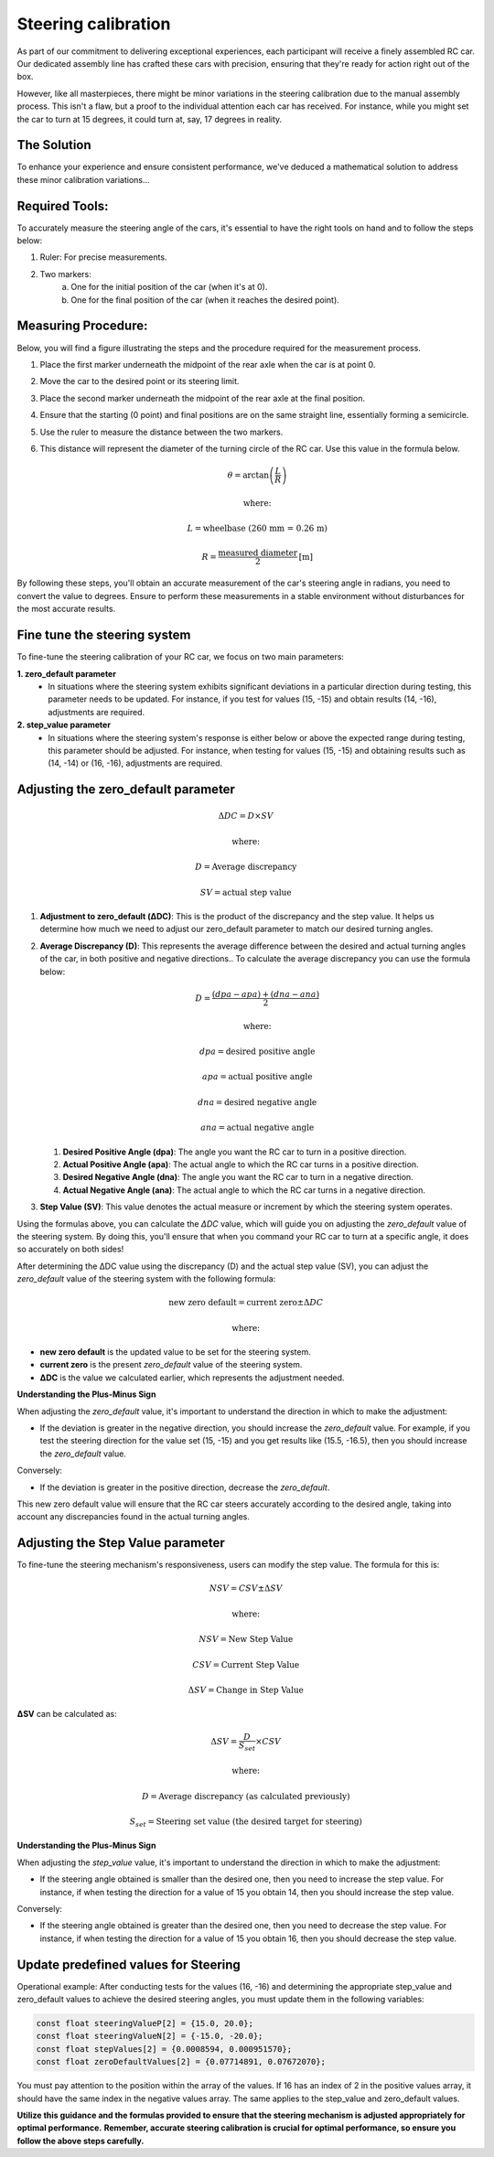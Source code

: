 Steering calibration
=====================

As part of our commitment to delivering exceptional experiences, each participant will receive a finely assembled RC car. Our dedicated assembly line has crafted these cars with precision, ensuring that they're ready for action right out of the box.

However, like all masterpieces, there might be minor variations in the steering calibration due to the manual assembly process. This isn't a flaw, but a proof to the individual attention each car has received. For instance, while you might set the car to turn at 15 degrees, it could turn at, say, 17 degrees in reality.

The Solution
------------
To enhance your experience and ensure consistent performance, we've deduced a mathematical solution to address these minor calibration variations…

Required Tools:
----------------

To accurately measure the steering angle of the cars, it's essential to have the right tools on hand and to follow the steps below:

1. Ruler: For precise measurements.
2. Two markers:
    a. One for the initial position of the car (when it's at 0).
    b. One for the final position of the car (when it reaches the desired point).

Measuring Procedure:
----------------------

Below, you will find a figure illustrating the steps and the procedure required for the measurement process.

.. image:: ../../images/hardwaresetupforcar/demoMeasurement.png
   :align: center
   :width: 50%

1. Place the first marker underneath the midpoint of the rear axle when the car is at point 0.
2. Move the car to the desired point or its steering limit.
3. Place the second marker underneath the midpoint of the rear axle at the final position.
4. Ensure that the starting (0 point) and final positions are on the same straight line, essentially forming a semicircle.
5. Use the ruler to measure the distance between the two markers.
6. This distance will represent the diameter of the turning circle of the RC car. Use this value in the formula below.
   
   .. math:: \theta = \arctan\left(\frac{L}{R}\right)
   .. math:: \text{where:}
   .. math:: L = \text{wheelbase (260 mm = 0.26 m)}
   .. math:: R = \frac{\text{measured diameter}}{2} \text{[m]}

By following these steps, you'll obtain an accurate measurement of the car's steering angle in radians, you need to convert the value to degrees. Ensure to perform these measurements in a stable environment without disturbances for the most accurate results.

Fine tune the steering system
--------------------------------

To fine-tune the steering calibration of your RC car, we focus on two main parameters:

**1. zero_default parameter**
   - In situations where the steering system exhibits significant deviations in a particular direction during testing, this parameter needs to be updated. For instance, if you test for values (15, -15) and obtain results (14, -16), adjustments are required.
**2. step_value parameter**
   - In situations where the steering system's response is either below or above the expected range during testing, this parameter should be adjusted. For instance, when testing for values (15, -15) and obtaining results such as (14, -14) or (16, -16), adjustments are required.

Adjusting the zero_default parameter
---------------------------------------

.. math:: \Delta DC = D \times SV
.. math:: \text{where:}
.. math:: D = \text{Average discrepancy}
.. math:: SV = \text{actual step value}

1. **Adjustment to zero_default (ΔDC)**:
   This is the product of the discrepancy and the step value. It helps us determine how much we need to adjust our zero_default parameter to match our desired turning angles.

2. **Average Discrepancy (D)**:
   This represents the average difference between the desired and actual turning angles of the car, in both positive and negative directions.. To calculate the average discrepancy you can use the formula below:
   
   .. math:: D = \frac{(dpa - apa) + (dna - ana)}{2}
   .. math:: \text{where:}
   .. math:: dpa = \text{desired positive angle}
   .. math:: apa = \text{actual positive angle}
   .. math:: dna = \text{desired negative angle}
   .. math:: ana = \text{actual negative angle}

   1. **Desired Positive Angle (dpa)**: The angle you want the RC car to turn in a positive direction.
   2. **Actual Positive Angle (apa)**: The actual angle to which the RC car turns in a positive direction.
   3. **Desired Negative Angle (dna)**: The angle you want the RC car to turn in a negative direction.
   4. **Actual Negative Angle (ana)**: The actual angle to which the RC car turns in a negative direction.

3. **Step Value (SV)**:
   This value denotes the actual measure or increment by which the steering system operates.

Using the formulas above, you can calculate the `ΔDC` value, which will guide you on adjusting the `zero_default` value of the steering system. By doing this, you'll ensure that when you command your RC car to turn at a specific angle, it does so accurately on both sides!

After determining the ΔDC value using the discrepancy (D) and the actual step value (SV), you can adjust the `zero_default` value of the steering system with the following formula:

.. math:: \text{new zero default} = \text{current zero} \pm \Delta DC
.. math:: \text{where:}

- **new zero default** is the updated value to be set for the steering system.
- **current zero** is the present `zero_default` value of the steering system.
- **ΔDC** is the value we calculated earlier, which represents the adjustment needed.

**Understanding the Plus-Minus Sign**

When adjusting the `zero_default` value, it's important to understand the direction in which to make the adjustment:

- If the deviation is greater in the negative direction, you should increase the `zero_default` value. 
  For example, if you test the steering direction for the value set (15, -15) and you get results like (15.5, -16.5), then you should increase the `zero_default` value.

Conversely:

- If the deviation is greater in the positive direction, decrease the `zero_default`.

This new zero default value will ensure that the RC car steers accurately according to the desired angle, taking into account any discrepancies found in the actual turning angles.

Adjusting the Step Value parameter
-----------------------------------

To fine-tune the steering mechanism's responsiveness, users can modify the step value. The formula for this is:

.. math:: NSV = CSV \pm \Delta SV
.. math:: \text{where:}
.. math:: NSV = \text{New Step Value}
.. math:: CSV = \text{Current Step Value}
.. math:: \Delta SV = \text{Change in Step Value}

**ΔSV** can be calculated as:

.. math:: \Delta SV = \frac{D}{S_{set}} \times CSV
.. math:: \text{where:}
.. math:: D = \text{Average discrepancy (as calculated previously)}
.. math:: S_{set} = \text{Steering set value (the desired target for steering)}

**Understanding the Plus-Minus Sign**

When adjusting the `step_value` value, it's important to understand the direction in which to make the adjustment:

- If the steering angle obtained is smaller than the desired one, then you need to increase the step value. For instance, if when testing the direction for a value of 15 you obtain 14, then you should increase the step value.

Conversely:

- If the steering angle obtained is greater than the desired one, then you need to decrease the step value. For instance, if when testing the direction for a value of 15 you obtain 16, then you should decrease the step value.

**Update predefined values for Steering**
------------------------------------------

Operational example: After conducting tests for the values (16, -16) and determining the appropriate step_value and zero_default values to achieve the desired steering angles, you must update them in the following variables:

.. code-block:: cpp

   const float steeringValueP[2] = {15.0, 20.0};
   const float steeringValueN[2] = {-15.0, -20.0};
   const float stepValues[2] = {0.0008594, 0.000951570};
   const float zeroDefaultValues[2] = {0.07714891, 0.07672070};

You must pay attention to the position within the array of the values. If 16 has an index of 2 in the positive values array, it should have the same index in the negative values array. The same applies to the step_value and zero_default values.

**Utilize this guidance and the formulas provided to ensure that the steering mechanism is adjusted appropriately for optimal performance.**
**Remember, accurate steering calibration is crucial for optimal performance, so ensure you follow the above steps carefully.**